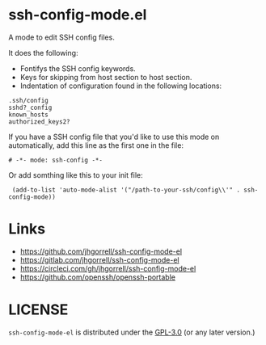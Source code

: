 # -*- mode: org -*-
#+AUTHOR:  harley
#+EMAIL:   harley@panix.com
#+TEXT:    $Id: README.org,v 1.2 2012/05/14 05:31:28 harley Exp $

* ssh-config-mode.el

A mode to edit SSH config files.

It does the following:

- Fontifys the SSH config keywords.
- Keys for skipping from host section to host section.
- Indentation of configuration found in the following locations:

#+BEGIN_EXAMPLE
.ssh/config
sshd?_config
known_hosts
authorized_keys2?
#+END_EXAMPLE

If you have a SSH config file that you'd like to use this
mode on automatically, add this line as the first one in the file:

: # -*- mode: ssh-config -*-

Or add somthing like this to your init file:

:  (add-to-list 'auto-mode-alist '("/path-to-your-ssh/config\\'" . ssh-config-mode))

* Links

- https://github.com/jhgorrell/ssh-config-mode-el
- https://gitlab.com/jhgorrell/ssh-config-mode-el
- https://circleci.com/gh/jhgorrell/ssh-config-mode-el
- https://github.com/openssh/openssh-portable


* LICENSE

~ssh-config-mode-el~ is distributed under the
[[https://www.gnu.org/licenses/gpl-3.0.txt][GPL-3.0]]
(or any later version.)
